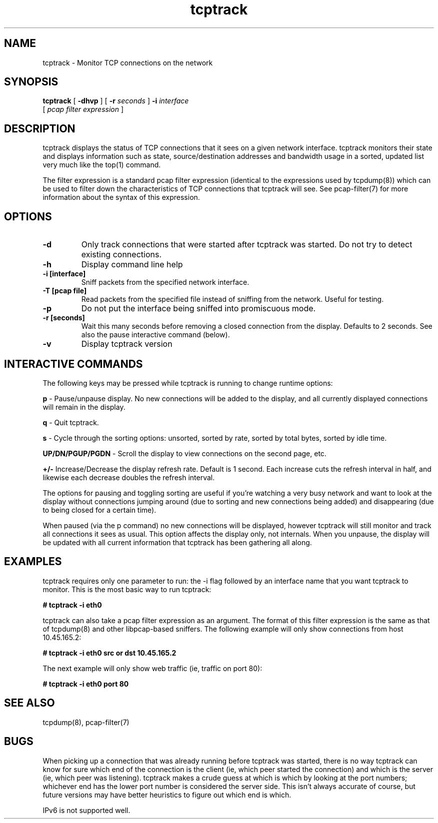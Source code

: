 .TH "tcptrack" 1
.SH NAME
tcptrack \- Monitor TCP connections on the network
.SH SYNOPSIS
.B tcptrack
[
.B -dhvp
] [
.B -r
.I seconds
] 
.B -i
.I interface
 [
.I pcap filter expression
]
.SH DESCRIPTION
tcptrack displays the status of TCP connections that it sees on a given
network interface. tcptrack monitors their state and displays information
such as state, source/destination addresses and bandwidth usage in a sorted,
updated list very much like the top(1) command.

The filter expression is a standard pcap filter expression (identical to the
expressions used by tcpdump(8)) which can be used to filter down the
characteristics of TCP connections that tcptrack will see. See pcap-filter(7)
for more information about the syntax of this expression.

.SH OPTIONS
.TP
.B \-d
Only track connections that were started after tcptrack was started. Do not
try to detect existing connections.
.TP
.B \-h
Display command line help
.TP
.B \-i [interface]
Sniff packets from the specified network interface.
.TP
.B \-T [pcap file]
Read packets from the specified file instead of sniffing from the network.
Useful for testing.
.TP
.B \-p
Do not put the interface being sniffed into promiscuous mode.
.TP
.B \-r [seconds]
Wait this many seconds before removing a closed connection from the display.
Defaults to 2 seconds. See also the pause interactive command (below).
.TP
.B \-v
Display tcptrack version
.SH "INTERACTIVE COMMANDS"
The following keys may be pressed while tcptrack is running to change
runtime options:

.B p
- Pause/unpause display. No new connections will be added to the display,
and all currently displayed connections will remain in the display.

.B q
- Quit tcptrack.

.B s
- Cycle through the sorting options: unsorted, sorted by rate, sorted by
total bytes, sorted by idle time.

.B UP/DN/PGUP/PGDN
- Scroll the display to view connections on the second page, etc.

.B +/-
Increase/Decrease the display refresh rate. Default is 1 second. Each
increase cuts the refresh interval in half, and likewise each decrease
doubles the refresh interval.

The options for pausing and toggling sorting are useful if you're watching a
very busy network and want to look at the display without connections
jumping around (due to sorting and new connections being added) and
disappearing (due to being closed for a certain time). 

When paused (via the p command) no new connections will be displayed,
however tcptrack will still monitor and track all connections it sees as
usual. This option affects the display only, not internals. When you
unpause, the display will be updated with all current information that
tcptrack has been gathering all along.
.SH "EXAMPLES"
tcptrack requires only one parameter to run: the -i flag followed by an
interface name that you want tcptrack to monitor. This is the most basic way
to run tcptrack:

.B # tcptrack -i eth0

tcptrack can also take a pcap filter expression as an argument. The format
of this filter expression is the same as that of tcpdump(8) and other
libpcap-based sniffers. The following example will only show connections
from host 10.45.165.2:

.B # tcptrack -i eth0 src or dst 10.45.165.2

The next example will only show web traffic (ie, traffic on port 80):

.B # tcptrack -i eth0 port 80

.SH "SEE ALSO"
tcpdump(8), pcap-filter(7)

.SH BUGS
When picking up a connection that was already running before tcptrack was
started, there is no way tcptrack can know for sure which end of the
connection is the client (ie, which peer started the connection) and which
is the server (ie, which peer was listening). tcptrack makes a crude guess
at which is which by looking at the port numbers; whichever end has the
lower port number is considered the server side. This isn't always accurate
of course, but future versions may have better heuristics to figure out
which end is which.

IPv6 is not supported well.
